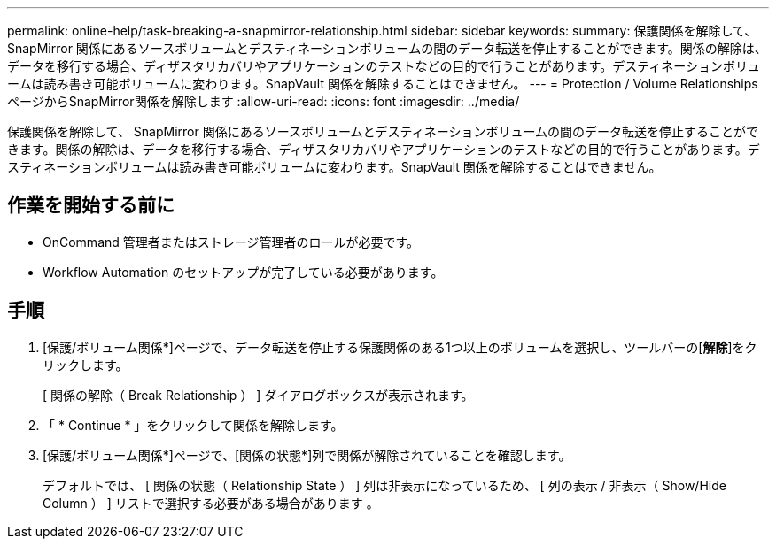 ---
permalink: online-help/task-breaking-a-snapmirror-relationship.html 
sidebar: sidebar 
keywords:  
summary: 保護関係を解除して、 SnapMirror 関係にあるソースボリュームとデスティネーションボリュームの間のデータ転送を停止することができます。関係の解除は、データを移行する場合、ディザスタリカバリやアプリケーションのテストなどの目的で行うことがあります。デスティネーションボリュームは読み書き可能ボリュームに変わります。SnapVault 関係を解除することはできません。 
---
= Protection / Volume RelationshipsページからSnapMirror関係を解除します
:allow-uri-read: 
:icons: font
:imagesdir: ../media/


[role="lead"]
保護関係を解除して、 SnapMirror 関係にあるソースボリュームとデスティネーションボリュームの間のデータ転送を停止することができます。関係の解除は、データを移行する場合、ディザスタリカバリやアプリケーションのテストなどの目的で行うことがあります。デスティネーションボリュームは読み書き可能ボリュームに変わります。SnapVault 関係を解除することはできません。



== 作業を開始する前に

* OnCommand 管理者またはストレージ管理者のロールが必要です。
* Workflow Automation のセットアップが完了している必要があります。




== 手順

. [保護/ボリューム関係*]ページで、データ転送を停止する保護関係のある1つ以上のボリュームを選択し、ツールバーの[*解除*]をクリックします。
+
[ 関係の解除（ Break Relationship ） ] ダイアログボックスが表示されます。

. 「 * Continue * 」をクリックして関係を解除します。
. [保護/ボリューム関係*]ページで、[関係の状態*]列で関係が解除されていることを確認します。
+
デフォルトでは、 [ 関係の状態（ Relationship State ） ] 列は非表示になっているため、 [ 列の表示 / 非表示（ Show/Hide Column ） ] リストで選択する必要がある場合があります image:../media/icon-columnshowhide-sm-onc.gif[""]。


